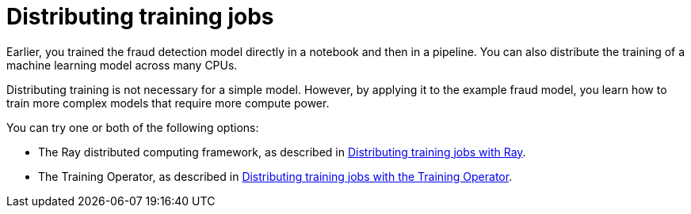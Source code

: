 :_module-type: CONCEPT

[id='distributing-training-jobs']
= Distributing training jobs

[role="_abstract"]
Earlier, you trained the fraud detection model directly in a notebook and then in a pipeline. You can also distribute the training of a machine learning model across many CPUs.

Distributing training is not necessary for a simple model. However, by applying it to the example fraud model, you learn how to train more complex models that require more compute power.

You can try one or both of the following options:

* The Ray distributed computing framework, as described in
xref:distributing-training-jobs-with-ray.adoc[Distributing training jobs with Ray].

* The Training Operator, as described in 
xref:distributing-training-jobs-with-kfto.adoc[Distributing training jobs with the Training Operator].
